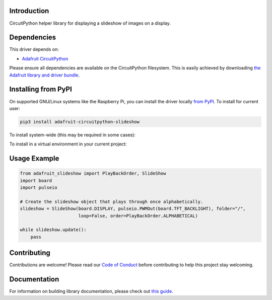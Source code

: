 Introduction
============

.. image:: https://readthedocs.org/projects/adafruit-circuitpython-slideshow/badge/?version=latest
    :target: https://circuitpython.readthedocs.io/projects/slideshow/en/latest/
    :alt: Documentation Status

.. image:: https://img.shields.io/discord/327254708534116352.svg
    :target: https://discord.gg/nBQh6qu
    :alt: Discord

.. image:: https://travis-ci.com/adafruit/Adafruit_CircuitPython_Slideshow.svg?branch=master
    :target: https://travis-ci.com/adafruit/Adafruit_CircuitPython_Slideshow
    :alt: Build Status

CircuitPython helper library for displaying a slideshow of images on a display.

Dependencies
=============
This driver depends on:

* `Adafruit CircuitPython <https://github.com/adafruit/circuitpython>`_

Please ensure all dependencies are available on the CircuitPython filesystem.
This is easily achieved by downloading
`the Adafruit library and driver bundle <https://github.com/adafruit/Adafruit_CircuitPython_Bundle>`_.

Installing from PyPI
====================

On supported GNU/Linux systems like the Raspberry Pi, you can install the driver locally `from
PyPI <https://pypi.org/project/adafruit-circuitpython-slideshow/>`_. To install for current user:

.. code-block:: shell

    pip3 install adafruit-circuitpython-slideshow
    
To install system-wide (this may be required in some cases):

.. code-block:: shell
    sudo pip3 install adafruit-circuitpython-slideshow
To install in a virtual environment in your current project:

.. code-block:: shell
    mkdir project-name && cd project-name
    python3 -m venv .env
    source .env/bin/activate
    pip3 install adafruit-circuitpython-slideshow
    
Usage Example
=============

.. code-block:: python

    from adafruit_slideshow import PlayBackOrder, SlideShow
    import board
    import pulseio

    # Create the slideshow object that plays through once alphabetically.
    slideshow = SlideShow(board.DISPLAY, pulseio.PWMOut(board.TFT_BACKLIGHT), folder="/",
                          loop=False, order=PlayBackOrder.ALPHABETICAL)

    while slideshow.update():
        pass

Contributing
============

Contributions are welcome! Please read our `Code of Conduct
<https://github.com/adafruit/adafruit_CircuitPython_Slideshow/blob/master/CODE_OF_CONDUCT.md>`_
before contributing to help this project stay welcoming.

Documentation
=============

For information on building library documentation, please check out `this guide <https://learn.adafruit.com/creating-and-sharing-a-circuitpython-library/sharing-our-docs-on-readthedocs#sphinx-5-1>`_.
